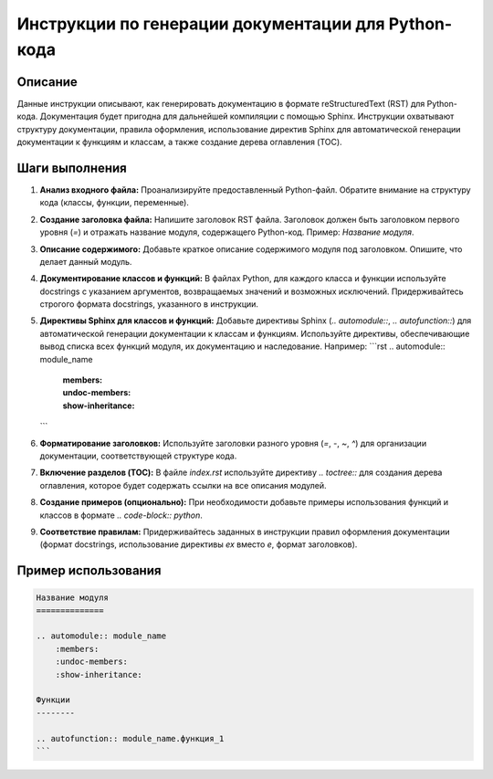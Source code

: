 Инструкции по генерации документации для Python-кода
========================================================================================

Описание
-------------------------
Данные инструкции описывают, как генерировать документацию в формате reStructuredText (RST) для Python-кода. Документация будет пригодна для дальнейшей компиляции с помощью Sphinx.  Инструкции охватывают структуру документации, правила оформления, использование директив Sphinx для автоматической генерации документации к функциям и классам, а также создание дерева оглавления (TOC).

Шаги выполнения
-------------------------
1. **Анализ входного файла:** Проанализируйте предоставленный Python-файл. Обратите внимание на структуру кода (классы, функции, переменные).
2. **Создание заголовка файла:** Напишите заголовок RST файла. Заголовок должен быть заголовком первого уровня (`=`) и отражать название модуля, содержащего Python-код.  Пример: `Название модуля`.
3. **Описание содержимого:** Добавьте краткое описание содержимого модуля под заголовком.  Опишите, что делает данный модуль.
4. **Документирование классов и функций:** В файлах Python, для каждого класса и функции используйте docstrings с указанием аргументов, возвращаемых значений и возможных исключений.  Придерживайтесь строгого формата docstrings, указанного в инструкции.
5. **Директивы Sphinx для классов и функций:** Добавьте директивы Sphinx (`.. automodule::`, `.. autofunction::`) для автоматической генерации документации к классам и функциям.  Используйте директивы, обеспечивающие вывод списка всех функций модуля, их документацию и наследование. Например:
   ```rst
   .. automodule:: module_name
       :members:
       :undoc-members:
       :show-inheritance:
   ```
6. **Форматирование заголовков:** Используйте заголовки разного уровня (`=`, `-`, `~`, `^`) для организации документации, соответствующей структуре кода.
7. **Включение разделов (TOC):**  В файле `index.rst` используйте директиву `.. toctree::` для создания дерева оглавления, которое будет содержать ссылки на все описания модулей.
8. **Создание примеров (опционально):** При необходимости добавьте примеры использования функций и классов в формате `.. code-block:: python`.
9. **Соответствие правилам:** Придерживайтесь заданных в инструкции правил оформления документации (формат docstrings, использование директивы `ex` вместо `e`, формат заголовков).


Пример использования
-------------------------
.. code-block:: rst

    Название модуля
    ==============

    .. automodule:: module_name
        :members:
        :undoc-members:
        :show-inheritance:

    Функции
    --------

    .. autofunction:: module_name.функция_1
    ```